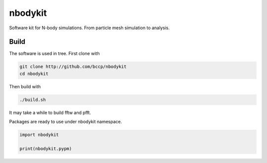 nbodykit
========

Software kit for N-body simulations. From particle mesh simulation to analysis.

Build
-----

The software is used in tree. First clone with

.. code :: sh
   
    git clone http://github.com/bccp/nbodykit
    cd nbodykit

Then build with

.. code :: sh

    ./build.sh

It may take a while to build fftw and pfft.

Packages are ready to use under nbodykit namespace.

.. code :: python

    import nbodykit

    print(nbodykit.pypm)

